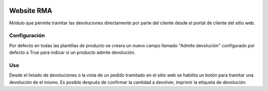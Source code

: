 .. image:: https://img.shields.io/badge/licence-AGPL--3-blue.svg
   :target: https://www.gnu.org/licenses/agpl-3.0-standalone.html
   :alt: License: AGPL-3

===========
Website RMA
===========

Módulo que permite tramitar las devoluciones directamente por parte del cliente
desde el portal de cliente del sitio web.

Configuración
=============

Por defecto en todas las plantillas de producto se creara un nuevo campo
llamado "Admite devolución" configurado por defecto a True para indicar si un
producto admite devolución.

Uso
===

Desde el listado de devoluciones o la vista de un pedido tramitado en el sitio
web se habilita un botón para tramitar una devolución de el mismo. Es posible
después de confirmar la cantidad a devolver, imprimir la etiqueta de devolución.
